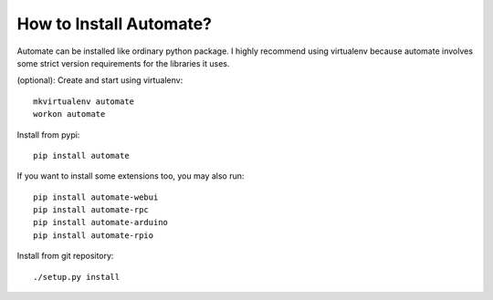 How to Install Automate?
========================

Automate can be installed like ordinary python package. I highly recommend using virtualenv because
automate involves some strict version requirements for the libraries it uses.

(optional): Create and start using virtualenv::

    mkvirtualenv automate
    workon automate


Install from pypi::

    pip install automate

If you want to install some extensions too, you may also run::

    pip install automate-webui
    pip install automate-rpc
    pip install automate-arduino
    pip install automate-rpio

Install from git repository::

    ./setup.py install


